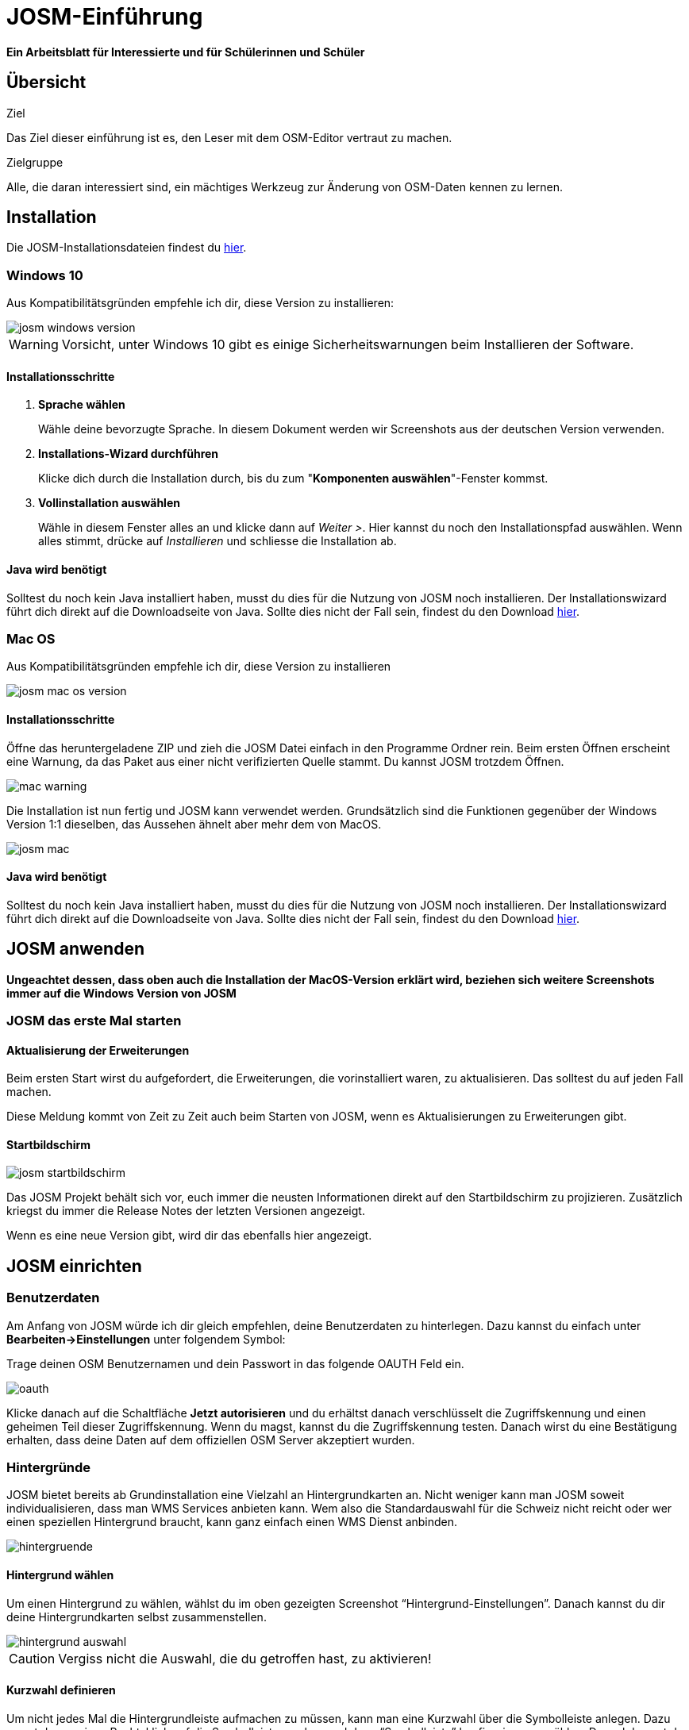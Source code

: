 = JOSM-Einführung
:experimental:
:imagesdir: ../../bilder/

**Ein Arbeitsblatt für Interessierte und für Schülerinnen und Schüler**

== Übersicht

Ziel

Das Ziel dieser einführung ist es, den Leser mit dem OSM-Editor vertraut zu machen.

Zielgruppe

Alle, die daran interessiert sind,
ein mächtiges Werkzeug zur Änderung von OSM-Daten kennen zu lernen.

== Installation

Die JOSM-Installationsdateien findest du https://josm.openstreetmap.de/[hier].

=== Windows 10

Aus Kompatibilitätsgründen empfehle ich dir, diese Version zu installieren:

image::osm_editieren/osm_bearbeiten/josm_einfuehrung/josm_windows_version.PNG[pdfwidth=100%]

WARNING: Vorsicht, unter Windows 10 gibt es einige Sicherheitswarnungen beim Installieren der Software.

==== Installationsschritte

. *Sprache wählen*
+
Wähle deine bevorzugte Sprache.
In diesem Dokument werden wir Screenshots aus der deutschen Version verwenden.

. *Installations-Wizard durchführen*
+
Klicke dich durch die Installation durch,
bis du zum "*Komponenten auswählen*"-Fenster kommst.

. *Vollinstallation auswählen*
+
Wähle in diesem Fenster alles an und klicke dann auf _Weiter >_.
Hier kannst du noch den Installationspfad auswählen.
Wenn alles stimmt, drücke auf _Installieren_ und schliesse die Installation ab.

==== Java wird benötigt

Solltest du noch kein Java installiert haben, musst du dies für die Nutzung von JOSM noch installieren.
Der Installationswizard führt dich direkt auf die Downloadseite von Java.
Sollte dies nicht der Fall sein, findest du den Download https://www.java.com/de/download/[hier].

=== Mac OS

Aus Kompatibilitätsgründen empfehle ich dir, diese Version zu installieren

image::osm_editieren/osm_bearbeiten/josm_einfuehrung/josm_mac_os_version.PNG[pdfwidth=100%]

==== Installationsschritte

Öffne das heruntergeladene ZIP und zieh die JOSM Datei einfach in den Programme Ordner rein.
Beim ersten Öffnen erscheint eine Warnung, da das Paket aus einer nicht verifizierten Quelle stammt.
Du kannst JOSM trotzdem Öffnen.

image::osm_editieren/osm_bearbeiten/josm_einfuehrung/mac_warning.PNG[pdfwidth=80%]

Die Installation ist nun fertig und JOSM kann verwendet werden.
Grundsätzlich sind die Funktionen gegenüber der Windows Version 1:1 dieselben,
das Aussehen ähnelt aber mehr dem von MacOS.

image::osm_editieren/osm_bearbeiten/josm_einfuehrung/josm_mac.PNG[pdfwidth=90%]

==== Java wird benötigt

Solltest du noch kein Java installiert haben, musst du dies für die Nutzung von JOSM noch installieren.
Der Installationswizard führt dich direkt auf die Downloadseite von Java.
Sollte dies nicht der Fall sein, findest du den Download https://www.java.com/de/download/[hier].

== JOSM anwenden
**Ungeachtet dessen, dass oben auch die Installation der MacOS-Version erklärt wird,
beziehen sich weitere Screenshots immer auf die Windows Version von JOSM**

=== JOSM das erste Mal starten

==== Aktualisierung der Erweiterungen

Beim ersten Start wirst du aufgefordert, die Erweiterungen, die vorinstalliert waren, zu aktualisieren.
Das solltest du auf jeden Fall machen.

Diese Meldung kommt von Zeit zu Zeit auch beim Starten von JOSM, wenn es Aktualisierungen zu Erweiterungen gibt.

==== Startbildschirm

image::osm_editieren/osm_bearbeiten/josm_einfuehrung/josm_startbildschirm.PNG[pdfwidth=100%]

Das JOSM Projekt behält sich vor, euch immer die neusten Informationen direkt auf den Startbildschirm zu projizieren.
Zusätzlich kriegst du immer die Release Notes der letzten Versionen angezeigt.

Wenn es eine neue Version gibt, wird dir das ebenfalls hier angezeigt.

== JOSM einrichten

=== Benutzerdaten

Am Anfang von JOSM würde ich dir gleich empfehlen, deine Benutzerdaten zu hinterlegen.
Dazu kannst du einfach unter **Bearbeiten->Einstellungen** unter folgendem Symbol:

Trage deinen OSM Benutzernamen und dein Passwort in das folgende OAUTH Feld ein.

image::osm_editieren/osm_bearbeiten/josm_einfuehrung/oauth.PNG[pdfwidth=75%]

Klicke danach auf die Schaltfläche **Jetzt autorisieren**
und du erhältst danach verschlüsselt die Zugriffskennung und einen geheimen Teil dieser Zugriffskennung.
Wenn du magst, kannst du die Zugriffskennung testen.
Danach wirst du eine Bestätigung erhalten, dass deine Daten auf dem offiziellen OSM Server akzeptiert wurden.

=== Hintergründe

JOSM bietet bereits ab Grundinstallation eine Vielzahl an Hintergrundkarten an.
Nicht weniger kann man JOSM soweit individualisieren, dass man WMS Services anbieten kann.
Wem also die Standardauswahl für die Schweiz nicht reicht oder wer einen speziellen Hintergrund braucht,
kann ganz einfach einen WMS Dienst anbinden.

image::osm_editieren/osm_bearbeiten/josm_einfuehrung/hintergruende.PNG[pdfwidth=90%]

==== Hintergrund wählen

Um einen Hintergrund zu wählen, wählst du im oben gezeigten Screenshot “Hintergrund-Einstellungen”.
Danach kannst du dir deine Hintergrundkarten selbst zusammenstellen.

image::osm_editieren/osm_bearbeiten/josm_einfuehrung/hintergrund_auswahl.PNG[pdfwidth=75%]

CAUTION: Vergiss nicht die Auswahl, die du getroffen hast, zu aktivieren!

==== Kurzwahl definieren

Um nicht jedes Mal die Hintergrundleiste aufmachen zu müssen,
kann man eine Kurzwahl über die Symbolleiste anlegen.
Dazu musst du nur einen Rechtsklick auf die Symbolleiste machen und dann “Symbolleiste” konfigurieren anwählen.
Danach kannst du im folgenden Menü alle Kürzel wählen.

image::osm_editieren/osm_bearbeiten/josm_einfuehrung/symbolleisten_einstellungen.PNG[pdfwidth=50%]

Wenn du dies in der Kurzwahl eingefügt hast,
erscheint die Kartenansicht in deiner Symbolleiste am oberen Rand und du kannst diese beim Start einfach aktivieren.

image::osm_editieren/osm_bearbeiten/josm_einfuehrung/symbolleiste.PNG[pdfwidth=100%]

=== Erweiterungen

Zur Einrichtung von JOSM gehören auch Erweiterungen.
Die Vielfältigkeit, die Erweiterungen bieten, möchte ich gerne im <<erweiterungen, Kapitel Erweiterungen>> erläutern.

== JOSM benutzen

=== Daten herunterladen

Um Daten herunterzuladen musst du folgendes Symbol verwenden:
image:osm_editieren/osm_bearbeiten/josm_einfuehrung/download_symbol.PNG[pdfwidth=5%]

Du findest dieses Symbol in der Symbolleiste auf der linken Seite.
Nach dem Drücken des Knopfes erscheint eine Minikarte.
Auf dieser Karte kannst du auf den Ort zoomen, den du mappen willst.
Beschränke dich beim Datendownload auf ein kleines Gebiet.
Wählst du ein zu grosses Gebiet, wirst du vom Server vermutlich einen Fehler erhalten.

Solltest du ein ganzes Dorf mappen wollen, kannst du den Datenradius in mehreren Malen herunterladen.
Du wiederholst dafür einfach oben genannte Schritte und nimmst einen anderen Radius.

image::osm_editieren/osm_bearbeiten/josm_einfuehrung/daten_download.PNG[pdfwidth=60%]

Sobald du die Daten heruntergeladen hast, siehst du folgenden Screen:

image::osm_editieren/osm_bearbeiten/josm_einfuehrung/screen_nach_datendownload.PNG[pdfwidth=60%]

=== Daten bearbeiten

In JOSM lässt sich alles pflegen, was man mit dem bekannten Browser Editor iD auch machen kann.
Jede Funktion zu erklären würde den Rahmen dieses Dokumentes bei weitem sprengen.
Deswegen erkläre ich hier die grundlegenden Funktionen, die auch iD beherrscht.

==== Punkt setzen

Um einen Punkt auf der Karte zu setzen,
kannst du durch das Drücken von kbd:[A] in den Zeichnungsmodus kommen.
Setze nun mit der Maus den Punkt, den du möchtest.

==== Fläche zeichnen

Um eine Fläche zu zeichnen, kannst du wieder mittels kbd:[A] in den Zeichnungsmodus wechseln.
Anstatt nur einen Punkt zu setzen, kannst du nun die Fläche mit verschiedenen Punkten zeichnen.
Sobald du fertig bist, kannst du mittels kbd:[S] den Zeichnungsmodus beenden.

==== Vorlagen verwenden

Eine sehr nützliche Funktion in JOSM sind die Vorlagen.
Vorlagen lassen sich auf Punkte und Flächen anwenden.
Wenn du etwas Bestimmtes mappen willst, kannst du mit kbd:[F3] die Vorlagenfunktion aufrufen.

image::osm_editieren/osm_bearbeiten/josm_einfuehrung/vorlagen_suchen.PNG[pdfwidth=40%]

Es lässt sich beinahe alles suchen, das sich mit Tags versehen lässt.
Vorteil dabei ist, dass die benötigten Felder eines korrekten Taggings bereits vorgeschlagen werden
und du nur noch die Daten ausfüllen musst.
Solltest du etwas nicht wissen, lasse das Feld leer.
Dann kann jemand anderes diese Daten ergänzen.
Das ist der Vorteil der Community.

Hier ein Anwendungsbeispiel für einen Adresspunkt:

image::osm_editieren/osm_bearbeiten/josm_einfuehrung/addresspunkt.PNG[pdfwidth=40%]

==== Tags kopieren / Einfügen

Eine weitere Funktion, die nur in JOSM so gut funktioniert, ist die Funktion einen oder mehrere Tags zu kopieren.
Das eignet sich besonders gut, um mehrere ähnliche Tags zu bearbeiten.
Gerne erkläre ich dir dies anhand einer Strasse, bei der wir nur die Hausnummern editieren wollen.

Ein Objekt musst du normal mit allen Tags versehen, dass du ein Grunddatensatz zu Verfügung hast.
Nun kannst du alle diese Tags markieren und dann mit kbd:[Ctrl+C] alle Tags kopieren.

image::osm_editieren/osm_bearbeiten/josm_einfuehrung/tags_kopieren.PNG[pdfwidth=60%]

Du hast nun alle Tags markiert und kannst sie in das neue leere Objekt einfügen.
Danach musst du nur noch die Hausnummer, die unterschiedlich ist, von Hand anpassen.

image::osm_editieren/osm_bearbeiten/josm_einfuehrung/tags_einfuegen.PNG[pdfwidth=90%]

=== Daten hochladen

Wenn du mit deinem Datensatz fertig bist, musst du diesen auf OSM hochladen. Dabei benutzt du folgendes Symbol:
image:osm_editieren/osm_bearbeiten/josm_einfuehrung/upload_symbol.PNG[pdfwidth=5%]

Dies machen wir nun mit unseren Änderungen aus dem vorherigen Kapitel.

Sobald ich die Funktion aufgerufen habe, öffnet sich der Dialog um das <<changeset,Change Set>> zu kommentieren.

image::osm_editieren/osm_bearbeiten/josm_einfuehrung/upload_fenster.PNG[pdfwidth=50%]

Fülle diese Felder immer mit sinnvollen und nachvollziehbaren Änderungskommentaren aus,
so dass jemand, der dein Change Set liest, deine Änderungen gleich erkennen kann.

[[erweiterungen]]
== Erweiterungen

=== Erweiterungen installieren

Erweiterungen bringen den Funktionsumfang von JOSM noch weiter
und es gibt für fast jede Situation eine passende Erweiterung.
Du kannst Erweiterungen unter **Bearbeiten -> Einstellungen** unter diesem Symbol finden:
image:osm_editieren/osm_bearbeiten/josm_einfuehrung/erweiterungen_symbol.PNG[pdfwidth=5%]

Du kriegst nun eine Auflistung aller Erweiterungen, ob installiert oder einfach verfügbar.
Du kannst hier nach jeder verfügbaren Erweiterung suchen.

image::osm_editieren/osm_bearbeiten/josm_einfuehrung/erweiterungen_menue.PNG[pdfwidth=40%]

Um eine Erweiterung zu installieren, musst du diese anwählen und danach OK drücken.
Dies installiert die Version automatisch. Gewisse Plugins erfordern einen Neustart von JOSM

=== Empfehlungen

Zum Start empfehle ich dir folgende Erweiterungen, die dich am Anfang am weitesten bringen werden:

* **Building_tools**: Erleichtert das Zeichnen von Gebäuden und deren logischen Unterteilung.
* **HouseNumberTaggingTool**: Ein Wizard, der dir alle Tags für das korrekte Erstellen von Hausnummern vorschlägt,
    die du nur noch ausfüllen musst.
* **Imagery_offset_db (vorinstalliert)**: Ein Tool, um Bildversätze zu importieren.
* **OpeningHoursEditor**: Ein Wizard,
    der dir hilft die Öffnungszeiten von Geschäften, Bars, Restaurants usw. korrekt zu taggen.
* **Terracer**: Genial, um Reihenhäuser aus einem viereckigen Block zu erstellen
    und gleichzeitig alle neuen Einheiten mit Tags zu versehen.
* **Utilsplugin2**: Diverse kleine Helfer, die dir das Leben vereinfachen.

== Best Practices

Der Einstieg ist nicht schwer, aber übernimm dich am Anfang nicht gleich.
Beginne mit einem Gebiet, das du kennst und mach vorerst mal nur kleine Änderungen.
Wenn du bereits länger mit dem iD mappst, sieh dir die Datensätze, die du bereits gemappt hast, mal in JOSM an.
Mache kleine Änderungen an deinen eigenen <<changeset,Change Sets>> und steigere dich in immer grössere Gebiete.
Wage auch mal etwas, das du noch nie gemappt hast.
Verliere nicht die Freude und hab Spass.

**Hier noch mein persönlicher Tipp**;
Scheue dich nicht mal etwas Unbekanntes zu mappen.
Schaue dir die Hilfsmittel an und mappe es nach bestem Wissen und Gewissen.
Falls dies der Community nicht passt, wird sie dir das schon mitteilen.
Diskutiere nicht und zeige dich einsichtig oder hole jemanden zu Rate.

== Weiterführende Information und Quellen

==== OpenStreetMap im Web

https://www.openstreetmap.org/

==== Offizielle JOSM Bedienungsanleitung

https://josm.openstreetmap.de/wiki/Introduction

==== Mapbox JOSM Blog Artikel

https://blog.mapbox.com/your-first-steps-with-josm-the-java-openstreetmap-editor-9e2fcafa7ba8

==== OpenStreetMap Wiki

https://wiki.openstreetmap.org/wiki/DE:Hauptseite?uselang=de

==== “HOW TO map A” Seite

https://wiki.openstreetmap.org/wiki/DE:How_to_map_a

[[changeset]]
==== Changeset

https://wiki.openstreetmap.org/wiki/Changeset

==== Swiss OpenStreetMap Association

https://sosm.ch/de/

== Dokumentinformationen

=== Änderungen

[%header,format=csv]
|===
Version,Datum,Autoren,Bemerkungen
0.1,16.04.2020,NUC,Erstellung 1. Version
1.0,19.04.2020,NUC,Fertigstellung 1. Version / Lizenz angepasst
|===

=== Weiterführende Dokumente

[%header,format=csv]
|===
 , , ,
 , , ,
|===

=== Lizenz

Dieses Material steht unter der Creative-Commons-Lizenz Namensnennung 3.0 Switzerland.
Um eine Kopie dieser Lizenz zu sehen, besuchen Sie https://creativecommons.org/licenses/by/3.0/

image::cc_3.0_licence.png[pdfwidth=15%]
